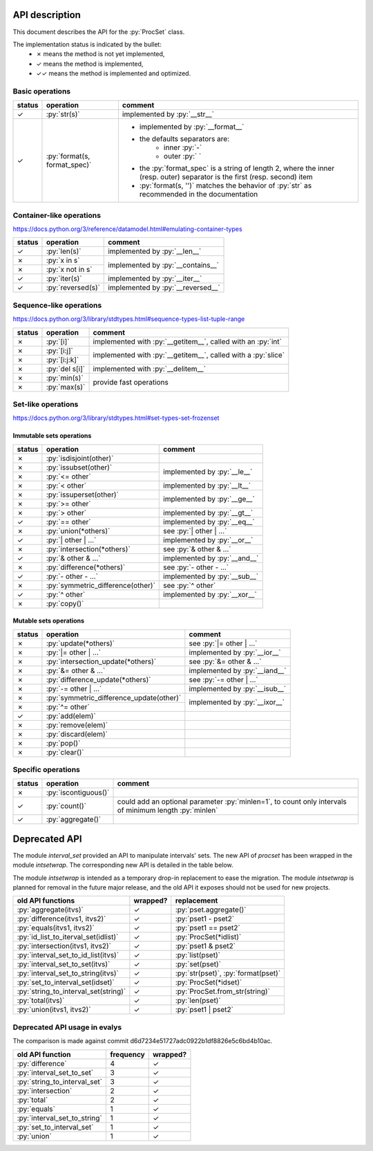 .. role:: py(code)
   :language: python


API description
===============

This document describes the API for the :py:`ProcSet` class.

The implementation status is indicated by the bullet:
  - ✗ means the method is not yet implemented,
  - ✓ means the method is implemented,
  - ✓✓ means the method is implemented and optimized.


Basic operations
----------------

+--------+------------------------------+--------------------------------------+
| status | operation                    | comment                              |
+========+==============================+======================================+
| ✓      | :py:`str(s)`                 | implemented by :py:`__str__`         |
+--------+------------------------------+--------------------------------------+
| ✓      | :py:`format(s, format_spec)` | - implemented by :py:`__format__`    |
|        |                              | - the defaults separators are:       |
|        |                              |     - inner :py:`-`                  |
|        |                              |     - outer :py:` `                  |
|        |                              | - the :py:`format_spec` is a string  |
|        |                              |   of length 2, where the inner       |
|        |                              |   (resp. outer) separator is the     |
|        |                              |   first (resp. second) item          |
|        |                              | - :py:`format(s, '')` matches the    |
|        |                              |   behavior of :py:`str` as           |
|        |                              |   recommended in the documentation   |
+--------+------------------------------+--------------------------------------+


Container-like operations
-------------------------

https://docs.python.org/3/reference/datamodel.html#emulating-container-types

+--------+-------------------------------+-------------------------------------+
| status | operation                     | comment                             |
+========+===============================+=====================================+
| ✓      | :py:`len(s)`                  | implemented by :py:`__len__`        |
+--------+-------------------------------+-------------------------------------+
| ✗      | :py:`x in s`                  | implemented by :py:`__contains__`   |
+--------+-------------------------------+                                     |
| ✗      | :py:`x not in s`              |                                     |
+--------+-------------------------------+-------------------------------------+
| ✓      | :py:`iter(s)`                 | implemented by :py:`__iter__`       |
+--------+-------------------------------+-------------------------------------+
| ✓      | :py:`reversed(s)`             | implemented by :py:`__reversed__`   |
+--------+-------------------------------+-------------------------------------+


Sequence-like operations
------------------------

https://docs.python.org/3/library/stdtypes.html#sequence-types-list-tuple-range

+--------+-------------------------------+-------------------------------------+
| status | operation                     | comment                             |
+========+===============================+=====================================+
| ✗      | :py:`[i]`                     | implemented with :py:`__getitem__`, |
|        |                               | called with an :py:`int`            |
+--------+-------------------------------+-------------------------------------+
| ✗      | :py:`[i:j]`                   | implemented with :py:`__getitem__`, |
|        |                               | called with a :py:`slice`           |
+--------+-------------------------------+                                     |
| ✗      | :py:`[i:j:k]`                 |                                     |
+--------+-------------------------------+-------------------------------------+
| ✗      | :py:`del s[i]`                | implemented with :py:`__delitem__`  |
+--------+-------------------------------+-------------------------------------+
| ✗      | :py:`min(s)`                  | provide fast operations             |
+--------+-------------------------------+                                     |
| ✗      | :py:`max(s)`                  |                                     |
+--------+-------------------------------+-------------------------------------+


Set-like operations
-------------------

https://docs.python.org/3/library/stdtypes.html#set-types-set-frozenset

Immutable sets operations
^^^^^^^^^^^^^^^^^^^^^^^^^

+--------+-----------------------------------+-------------------------------------+
| status | operation                         | comment                             |
+========+===================================+=====================================+
| ✗      | :py:`isdisjoint(other)`           |                                     |
+--------+-----------------------------------+-------------------------------------+
| ✗      | :py:`issubset(other)`             | implemented by :py:`__le__`         |
+--------+-----------------------------------+                                     |
| ✗      | :py:`<= other`                    |                                     |
+--------+-----------------------------------+-------------------------------------+
| ✗      | :py:`< other`                     | implemented by :py:`__lt__`         |
+--------+-----------------------------------+-------------------------------------+
| ✗      | :py:`issuperset(other)`           | implemented by :py:`__ge__`         |
+--------+-----------------------------------+                                     |
| ✗      | :py:`>= other`                    |                                     |
+--------+-----------------------------------+-------------------------------------+
| ✗      | :py:`> other`                     | implemented by :py:`__gt__`         |
+--------+-----------------------------------+-------------------------------------+
| ✓      | :py:`== other`                    | implemented by :py:`__eq__`         |
+--------+-----------------------------------+-------------------------------------+
| ✗      | :py:`union(*others)`              | see :py:`| other | …`               |
+--------+-----------------------------------+-------------------------------------+
| ✓      | :py:`| other | …`                 | implemented by :py:`__or__`         |
+--------+-----------------------------------+-------------------------------------+
| ✗      | :py:`intersection(*others)`       | see :py:`& other & …`               |
+--------+-----------------------------------+-------------------------------------+
| ✓      | :py:`& other & …`                 | implemented by :py:`__and__`        |
+--------+-----------------------------------+-------------------------------------+
| ✗      | :py:`difference(*others)`         | see :py:`- other - …`               |
+--------+-----------------------------------+-------------------------------------+
| ✓      | :py:`- other - …`                 | implemented by :py:`__sub__`        |
+--------+-----------------------------------+-------------------------------------+
| ✗      | :py:`symmetric_difference(other)` | see :py:`^ other`                   |
+--------+-----------------------------------+-------------------------------------+
| ✓      | :py:`^ other`                     | implemented by :py:`__xor__`        |
+--------+-----------------------------------+-------------------------------------+
| ✗      | :py:`copy()`                      |                                     |
+--------+-----------------------------------+-------------------------------------+

Mutable sets operations
^^^^^^^^^^^^^^^^^^^^^^^

+--------+------------------------------------------+-------------------------------+
| status | operation                                | comment                       |
+========+==========================================+===============================+
| ✗      | :py:`update(*others)`                    | see :py:`|= other | …`        |
+--------+------------------------------------------+-------------------------------+
| ✗      | :py:`|= other | …`                       | implemented by :py:`__ior__`  |
+--------+------------------------------------------+-------------------------------+
| ✗      | :py:`intersection_update(*others)`       | see :py:`&= other & …`        |
+--------+------------------------------------------+-------------------------------+
| ✗      | :py:`&= other & …`                       | implemented by :py:`__iand__` |
+--------+------------------------------------------+-------------------------------+
| ✗      | :py:`difference_update(*others)`         | see :py:`-= other | …`        |
+--------+------------------------------------------+-------------------------------+
| ✗      | :py:`-= other | …`                       | implemented by :py:`__isub__` |
+--------+------------------------------------------+-------------------------------+
| ✗      | :py:`symmetric_difference_update(other)` | implemented by :py:`__ixor__` |
+--------+------------------------------------------+                               |
| ✗      | :py:`^= other`                           |                               |
+--------+------------------------------------------+-------------------------------+
| ✓      | :py:`add(elem)`                          |                               |
+--------+------------------------------------------+-------------------------------+
| ✗      | :py:`remove(elem)`                       |                               |
+--------+------------------------------------------+-------------------------------+
| ✗      | :py:`discard(elem)`                      |                               |
+--------+------------------------------------------+-------------------------------+
| ✗      | :py:`pop()`                              |                               |
+--------+------------------------------------------+-------------------------------+
| ✗      | :py:`clear()`                            |                               |
+--------+------------------------------------------+-------------------------------+


Specific operations
-------------------

+--------+-------------------------------+-------------------------------------+
| status | operation                     | comment                             |
+========+===============================+=====================================+
| ✗      | :py:`iscontiguous()`          |                                     |
+--------+-------------------------------+-------------------------------------+
| ✓      | :py:`count()`                 | could add an optional parameter     |
|        |                               | :py:`minlen=1`, to count only       |
|        |                               | intervals of minimum length         |
|        |                               | :py:`minlen`                        |
+--------+-------------------------------+-------------------------------------+
| ✓      | :py:`aggregate()`             |                                     |
+--------+-------------------------------+-------------------------------------+


Deprecated API
==============

The module `interval_set` provided an API to manipulate intervals' sets. The
new API of `procset` has been wrapped in the module `intsetwrap`. The
corresponding new API is detailed in the table below.

The module `intsetwrap` is intended as a temporary drop-in replacement to ease
the migration.
The module `intsetwrap` is planned for removal in the future major release, and
the old API it exposes should not be used for new projects.

+--------------------------------------+----------+--------------------------------+
| old API functions                    | wrapped? | replacement                    |
+======================================+==========+================================+
| :py:`aggregate(itvs)`                |        ✓ | :py:`pset.aggregate()`         |
+--------------------------------------+----------+--------------------------------+
| :py:`difference(itvs1, itvs2)`       |        ✓ | :py:`pset1 - pset2`            |
+--------------------------------------+----------+--------------------------------+
| :py:`equals(itvs1, itvs2)`           |        ✓ | :py:`pset1 == pset2`           |
+--------------------------------------+----------+--------------------------------+
| :py:`id_list_to_iterval_set(idlist)` |        ✓ | :py:`ProcSet(*idlist)`         |
+--------------------------------------+----------+--------------------------------+
| :py:`intersection(itvs1, itvs2)`     |        ✓ | :py:`pset1 & pset2`            |
+--------------------------------------+----------+--------------------------------+
| :py:`interval_set_to_id_list(itvs)`  |        ✓ | :py:`list(pset)`               |
+--------------------------------------+----------+--------------------------------+
| :py:`interval_set_to_set(itvs)`      |        ✓ | :py:`set(pset)`                |
+--------------------------------------+----------+--------------------------------+
| :py:`interval_set_to_string(itvs)`   |        ✓ | :py:`str(pset)`,               |
|                                      |          | :py:`format(pset)`             |
+--------------------------------------+----------+--------------------------------+
| :py:`set_to_interval_set(idset)`     |        ✓ | :py:`ProcSet(*idset)`          |
+--------------------------------------+----------+--------------------------------+
| :py:`string_to_interval_set(string)` |        ✓ | :py:`ProcSet.from_str(string)` |
+--------------------------------------+----------+--------------------------------+
| :py:`total(itvs)`                    |        ✓ | :py:`len(pset)`                |
+--------------------------------------+----------+--------------------------------+
| :py:`union(itvs1, itvs2)`            |        ✓ | :py:`pset1 | pset2`            |
+--------------------------------------+----------+--------------------------------+

Deprecated API usage in evalys
------------------------------

The comparison is made against commit d6d7234e51727adc0922b1df8826e5c6bd4b10ac.

+------------------------------+-----------+----------+
| old API function             | frequency | wrapped? |
+==============================+===========+==========+
| :py:`difference`             |         4 |        ✓ |
+------------------------------+-----------+----------+
| :py:`interval_set_to_set`    |         3 |        ✓ |
+------------------------------+-----------+----------+
| :py:`string_to_interval_set` |         3 |        ✓ |
+------------------------------+-----------+----------+
| :py:`intersection`           |         2 |        ✓ |
+------------------------------+-----------+----------+
| :py:`total`                  |         2 |        ✓ |
+------------------------------+-----------+----------+
| :py:`equals`                 |         1 |        ✓ |
+------------------------------+-----------+----------+
| :py:`interval_set_to_string` |         1 |        ✓ |
+------------------------------+-----------+----------+
| :py:`set_to_interval_set`    |         1 |        ✓ |
+------------------------------+-----------+----------+
| :py:`union`                  |         1 |        ✓ |
+------------------------------+-----------+----------+
